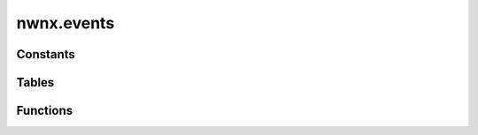 .. highlight:: lua
.. default-domain:: lua

.. module:: nwnx.events

nwnx.events
===========

Constants
---------

.. data:: EVENT_TYPE_ALL

.. data:: EVENT_TYPE_SAVE_CHAR

.. data:: EVENT_TYPE_PICKPOCKET

.. data:: EVENT_TYPE_ATTACK

.. data:: EVENT_TYPE_USE_ITEM

.. data:: EVENT_TYPE_QUICKCHAT

.. data:: EVENT_TYPE_EXAMINE

.. data:: EVENT_TYPE_USE_SKILL

.. data:: EVENT_TYPE_USE_FEAT

.. data:: EVENT_TYPE_TOGGLE_MODE

.. data:: EVENT_TYPE_CAST_SPELL

.. data:: EVENT_TYPE_TOGGLE_PAUSE

.. data:: EVENT_TYPE_POSSESS_FAMILIAR

.. data:: EVENT_TYPE_DESTROY_OBJECT


.. data:: NODE_TYPE_STARTING_NODE

.. data:: NODE_TYPE_ENTRY_NODE

.. data:: NODE_TYPE_REPLY_NODE


.. data:: LANGUAGE_ENGLISH

.. data:: LANGUAGE_FRENCH

.. data:: LANGUAGE_GERMAN

.. data:: LANGUAGE_ITALIAN

.. data:: LANGUAGE_SPANISH

.. data:: LANGUAGE_POLISH

.. data:: LANGUAGE_KOREAN

.. data:: LANGUAGE_CHINESE_TRADITIONAL

.. data:: LANGUAGE_CHINESE_SIMPLIFIED

.. data:: LANGUAGE_JAPANESE

Tables
------

.. data:: NWNXEventInfo

  Event Info Table

  **Fields**

  type
    Event type
  subtype
    Event subtype
  target
    Event target or OBJECT_INVALID
  item
    Event item or OBJECT_INVALID
  pos
    Event location vector

Functions
---------

.. function:: GetEventInfo()

.. function:: BypassEvent()

.. function:: RegisterEventHandler(event_type, f)

.. function:: SetEventReturnValue(val)

.. function:: GetCurrentNodeType()

.. function:: GetCurrentNodeID()

.. function:: GetCurrentAbsoluteNodeID()

.. function:: GetSelectedNodeID()

.. function:: GetSelectedAbsoluteNodeID()

.. function:: GetSelectedNodeText(nLangID, nGender)

.. function:: GetCurrentNodeText(nLangID, nGender)

.. function:: SetCurrentNodeText(sText, nLangID, nGender)

